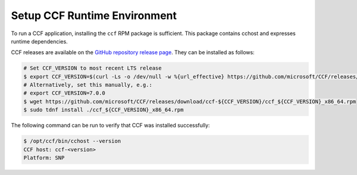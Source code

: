 Setup CCF Runtime Environment
=============================

To run a CCF application, installing the ``ccf`` RPM package is sufficient. This package contains cchost and expresses runtime dependencies.

CCF releases are available on the `GitHub repository release page <https://github.com/microsoft/CCF/releases>`_. They can be installed as follows:

.. code-block:: bash

    # Set CCF_VERSION to most recent LTS release
    $ export CCF_VERSION=$(curl -Ls -o /dev/null -w %{url_effective} https://github.com/microsoft/CCF/releases/latest | sed 's/^.*ccf-//')
    # Alternatively, set this manually, e.g.:
    # export CCF_VERSION=7.0.0
    $ wget https://github.com/microsoft/CCF/releases/download/ccf-${CCF_VERSION}/ccf_${CCF_VERSION}_x86_64.rpm
    $ sudo tdnf install ./ccf_${CCF_VERSION}_x86_64.rpm

The following command can be run to verify that CCF was installed successfully:

.. code-block:: bash

    $ /opt/ccf/bin/cchost --version
    CCF host: ccf-<version>
    Platform: SNP
